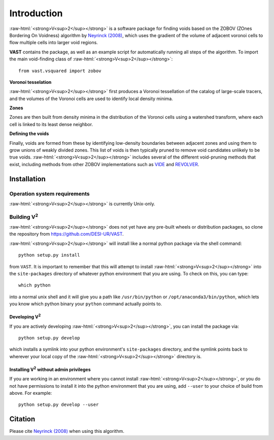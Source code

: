 
.. role:: raw-html(raw)
    :format: html



############
Introduction
############

:raw-html:`<strong>V<sup>2</sup></strong>` is a software package for finding 
voids based on the ZOBOV (ZOnes Bordering On Voidness) algorithm by 
`Neyrinck (2008) <https://arxiv.org/abs/0712.3049>`_, which uses the gradient of 
the volume of adjacent voronoi cells to flow multiple cells into larger void 
regions.

**VAST** contains the package, as well as an example script for automatically 
running all steps of the algorithm. To import the main void-finding class of 
:raw-html:`<strong>V<sup>2</sup></strong>`::

    from vast.vsquared import zobov

**Voronoi tesselation**

:raw-html:`<strong>V<sup>2</sup></strong>` first produces a Voronoi tessellation 
of the catalog of large-scale tracers, and the volumes of the Voronoi cells are 
used to identify local density minima.

**Zones**

Zones are then built from density minima in the distribution of the Voronoi 
cells using a watershed transform, where each cell is linked to its least dense 
neighbor.

**Defining the voids**

Finally, voids are formed from these by identifying low-density boundaries 
between adjacent zones and using them to grow unions of weakly divided zones.  
This list of voids is then typically pruned to remove void candidates unlikely 
to be true voids.  :raw-html:`<strong>V<sup>2</sup></strong>` includes several 
of the different void-pruning methods that exist, including methods from other 
ZOBOV implementations such as `VIDE <http://www.cosmicvoids.net/>`_ and 
`REVOLVER <https://github.com/seshnadathur/Revolver/>`_.





.. _V2-install:

Installation
============

Operation system requirements
-----------------------------

:raw-html:`<strong>V<sup>2</sup></strong>` is currently Unix-only.


Building V\ :sup:`2`
--------------------

:raw-html:`<strong>V<sup>2</sup></strong>` does not yet have any pre-built 
wheels or distribution packages, so clone the repository from 
https://github.com/DESI-UR/VAST.

:raw-html:`<strong>V<sup>2</sup></strong>` will install like a normal python 
package via the shell command::

    python setup.py install
    
from ``VAST``.  It is important to remember that this will attempt to install 
:raw-html:`<strong>V<sup>2</sup></strong>` into the ``site-packages`` directory 
of whatever python environment that you are using.  To check on this, you can 
type::

    which python
    
into a normal unix shell and it will give you a path like ``/usr/bin/python`` or 
``/opt/anaconda3/bin/python``, which lets you know which python binary your 
``python`` command actually points to.

Developing V\ :sup:`2`
^^^^^^^^^^^^^^^^^^^^^^

If you are actively developing :raw-html:`<strong>V<sup>2</sup></strong>`, you 
can install the package via::

    python setup.py develop
    
which installs a symlink into your python environment's ``site-packages`` 
directory, and the symlink points back to wherever your local copy of the 
:raw-html:`<strong>V<sup>2</sup></strong>` directory is.


Installing V\ :sup:`2` without admin privileges
^^^^^^^^^^^^^^^^^^^^^^^^^^^^^^^^^^^^^^^^^^^^^^^
If you are working in an environment where you cannot install 
:raw-html:`<strong>V<sup>2</sup></strong>`, or you do not have permissions to 
install it into the python environment that you are using, add ``--user`` to 
your choice of build from above.  For example:: 

    python setup.py develop --user






Citation
========

Please cite `Neyrinck (2008) <https://arxiv.org/abs/0712.3049>`_ when using this 
algorithm.



